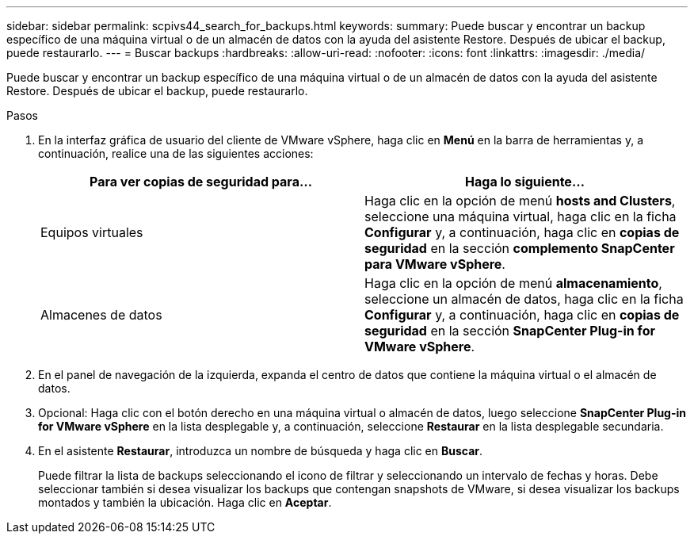 ---
sidebar: sidebar 
permalink: scpivs44_search_for_backups.html 
keywords:  
summary: Puede buscar y encontrar un backup específico de una máquina virtual o de un almacén de datos con la ayuda del asistente Restore. Después de ubicar el backup, puede restaurarlo. 
---
= Buscar backups
:hardbreaks:
:allow-uri-read: 
:nofooter: 
:icons: font
:linkattrs: 
:imagesdir: ./media/


[role="lead"]
Puede buscar y encontrar un backup específico de una máquina virtual o de un almacén de datos con la ayuda del asistente Restore. Después de ubicar el backup, puede restaurarlo.

.Pasos
. En la interfaz gráfica de usuario del cliente de VMware vSphere, haga clic en *Menú* en la barra de herramientas y, a continuación, realice una de las siguientes acciones:
+
|===
| Para ver copias de seguridad para… | Haga lo siguiente… 


| Equipos virtuales | Haga clic en la opción de menú *hosts and Clusters*, seleccione una máquina virtual, haga clic en la ficha *Configurar* y, a continuación, haga clic en *copias de seguridad* en la sección *complemento SnapCenter para VMware vSphere*. 


| Almacenes de datos | Haga clic en la opción de menú *almacenamiento*, seleccione un almacén de datos, haga clic en la ficha *Configurar* y, a continuación, haga clic en *copias de seguridad* en la sección *SnapCenter Plug-in for VMware vSphere*. 
|===
. En el panel de navegación de la izquierda, expanda el centro de datos que contiene la máquina virtual o el almacén de datos.
. Opcional: Haga clic con el botón derecho en una máquina virtual o almacén de datos, luego seleccione *SnapCenter Plug-in for VMware vSphere* en la lista desplegable y, a continuación, seleccione *Restaurar* en la lista desplegable secundaria.
. En el asistente *Restaurar*, introduzca un nombre de búsqueda y haga clic en *Buscar*.
+
Puede filtrar la lista de backups seleccionando el icono de filtrar y seleccionando un intervalo de fechas y horas. Debe seleccionar también si desea visualizar los backups que contengan snapshots de VMware, si desea visualizar los backups montados y también la ubicación. Haga clic en *Aceptar*.


